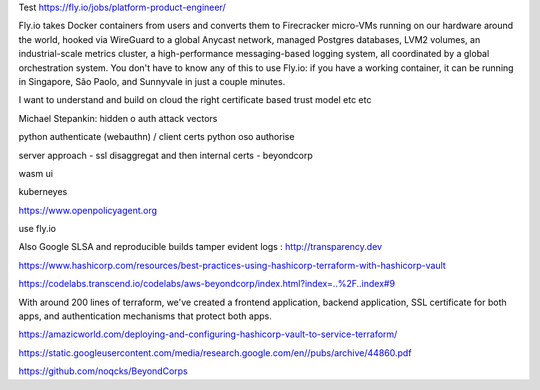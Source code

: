 Test 
https://fly.io/jobs/platform-product-engineer/


Fly.io takes Docker containers from users and converts them to Firecracker micro-VMs running on our hardware around the world, hooked via WireGuard to a global Anycast network, managed Postgres databases, LVM2 volumes, an industrial-scale metrics cluster, a high-performance messaging-based logging system, all coordinated by a global orchestration system. You don't have to know any of this to use Fly.io: if you have a working container, it can be running in Singapore, São Paolo, and Sunnyvale in just a couple minutes.

I want to understand and build on cloud the right certificate based trust model etc etc

Michael Stepankin: hidden o auth attack vectors 

python authenticate (webauthn) / client certs
python oso authorise

server approach - ssl disaggregat and then internal certs - beyondcorp 

wasm ui

kuberneyes 

https://www.openpolicyagent.org

use fly.io


Also Google SLSA
and reproducible builds
tamper evident logs : http://transparency.dev 

https://www.hashicorp.com/resources/best-practices-using-hashicorp-terraform-with-hashicorp-vault

https://codelabs.transcend.io/codelabs/aws-beyondcorp/index.html?index=..%2F..index#9

With around 200 lines of terraform, we've created a frontend application, backend application, SSL certificate for both apps, and authentication mechanisms that protect both apps.


https://amazicworld.com/deploying-and-configuring-hashicorp-vault-to-service-terraform/


https://static.googleusercontent.com/media/research.google.com/en//pubs/archive/44860.pdf

https://github.com/noqcks/BeyondCorps



